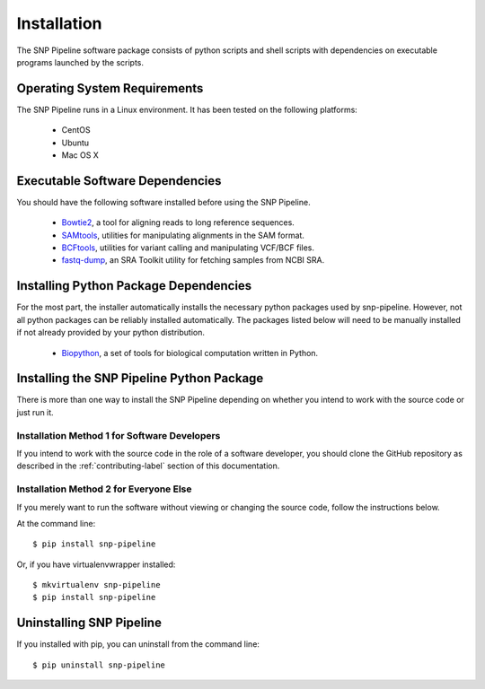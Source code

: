 ============
Installation
============

The SNP Pipeline software package consists of python scripts and shell scripts
with dependencies on executable programs launched by the scripts.

Operating System Requirements
-----------------------------

The SNP Pipeline runs in a Linux environment. It has been tested 
on the following platforms:

    * CentOS
    * Ubuntu
    * Mac OS X

Executable Software Dependencies
--------------------------------

You should have the following software installed before using the SNP Pipeline.

    * Bowtie2_, a tool for aligning reads to long reference sequences.
    * SAMtools_, utilities for manipulating alignments in the SAM format.
    * BCFtools_, utilities for variant calling and manipulating VCF/BCF files.
    * fastq-dump_, an SRA Toolkit utility for fetching samples from NCBI SRA.


Installing Python Package Dependencies
--------------------------------------

For the most part, the installer automatically installs the necessary python packages used by snp-pipeline.  However, not all python packages can be reliably installed automatically.  The packages listed below will need to be manually installed if not already provided by your python distribution.

    * Biopython_, a set of tools for biological computation written in Python.

Installing the SNP Pipeline Python Package
------------------------------------------
There is more than one way to install the SNP Pipeline depending on whether you intend to work with the source code or just run it.

Installation Method 1 for Software Developers
`````````````````````````````````````````````

If you intend to work with the source code in the role of a software developer, you should clone the GitHub repository as described in the :ref:`contributing-label` section of this documentation.

Installation Method 2 for Everyone Else
```````````````````````````````````````

If you merely want to run the software without viewing or changing the source code, follow the instructions below.

At the command line::

    $ pip install snp-pipeline

Or, if you have virtualenvwrapper installed::

    $ mkvirtualenv snp-pipeline
    $ pip install snp-pipeline


Uninstalling SNP Pipeline 
-------------------------

If you installed with pip, you can uninstall from the command line::

    $ pip uninstall snp-pipeline

.. _Bowtie2: http://sourceforge.net/projects/bowtie-bio/files/bowtie2/
.. _SAMtools: http://sourceforge.net/projects/samtools/files/
.. _BCFtools: http://samtools.github.io/bcftools/
.. _fastq-dump: http://www.ncbi.nlm.nih.gov/Traces/sra/sra.cgi?view=software
.. _Biopython: http://biopython.org/DIST/docs/install/Installation.html